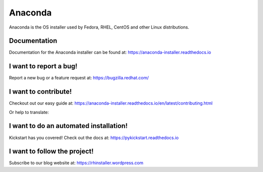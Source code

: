 Anaconda
========

Anaconda is the OS installer used by Fedora, RHEL, CentOS and other Linux distributions.


Documentation
-------------

Documentation for the Anaconda installer can be found at: https://anaconda-installer.readthedocs.io


I want to report a bug!
-----------------------

Report a new bug or a feature request at: https://bugzilla.redhat.com/


I want to contribute!
---------------------

Checkout out our easy guide at: https://anaconda-installer.readthedocs.io/en/latest/contributing.html

Or help to translate:

.. image:: https://translate.fedoraproject.org/widgets/anaconda/-/master/287x66-grey.png
    :alt: Translation status
    :target: https://translate.fedoraproject.org/engage/anaconda/?utm_source=widget


I want to do an automated installation!
---------------------------------------

Kickstart has you covered! Check out the docs at: https://pykickstart.readthedocs.io

I want to follow the project!
-----------------------------

Subscribe to our blog website at: https://rhinstaller.wordpress.com
